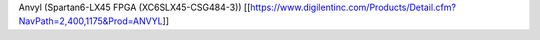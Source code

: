 Anvyl (Spartan6-LX45 FPGA (XC6SLX45-CSG484-3))
[[https://www.digilentinc.com/Products/Detail.cfm?NavPath=2,400,1175&Prod=ANVYL]]
